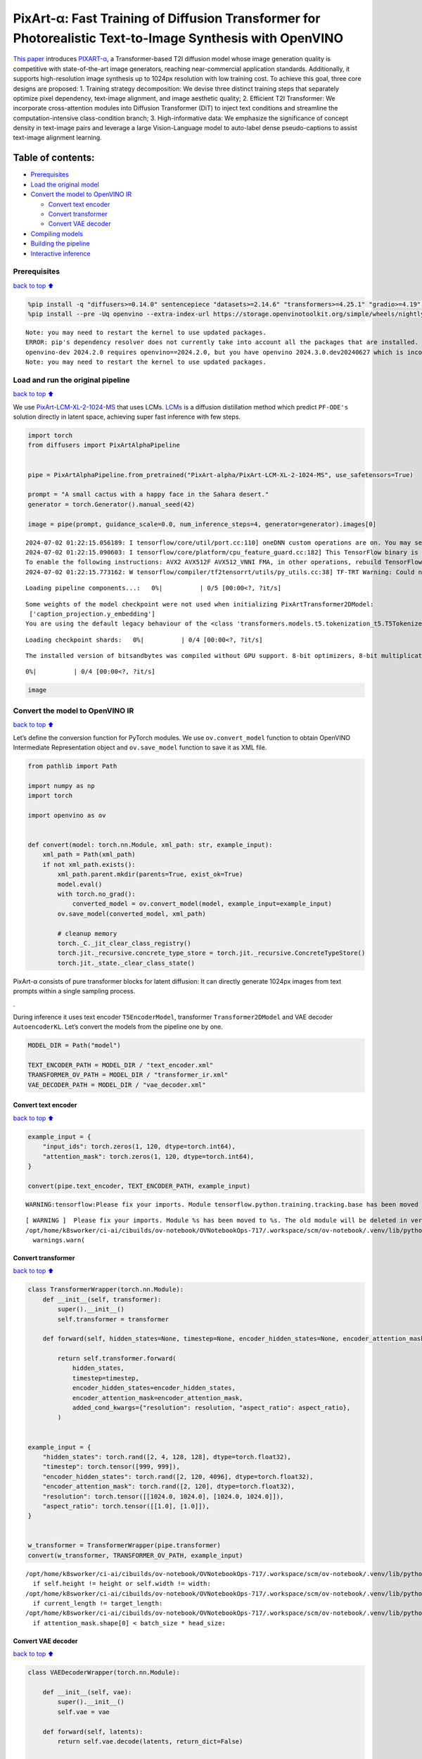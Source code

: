PixArt-α: Fast Training of Diffusion Transformer for Photorealistic Text-to-Image Synthesis with OpenVINO
=========================================================================================================

`This paper <https://arxiv.org/abs/2310.00426>`__ introduces
`PIXART-α <https://github.com/PixArt-alpha/PixArt-alpha>`__, a
Transformer-based T2I diffusion model whose image generation quality is
competitive with state-of-the-art image generators, reaching
near-commercial application standards. Additionally, it supports
high-resolution image synthesis up to 1024px resolution with low
training cost. To achieve this goal, three core designs are proposed: 1.
Training strategy decomposition: We devise three distinct training steps
that separately optimize pixel dependency, text-image alignment, and
image aesthetic quality; 2. Efficient T2I Transformer: We incorporate
cross-attention modules into Diffusion Transformer (DiT) to inject text
conditions and streamline the computation-intensive class-condition
branch; 3. High-informative data: We emphasize the significance of
concept density in text-image pairs and leverage a large Vision-Language
model to auto-label dense pseudo-captions to assist text-image alignment
learning.

|image0|

Table of contents:
^^^^^^^^^^^^^^^^^^

-  `Prerequisites <#Prerequisites>`__
-  `Load the original model <#Load-the-original-model>`__
-  `Convert the model to OpenVINO
   IR <#Convert-the-model-to-OpenVINO-IR>`__

   -  `Convert text encoder <#Convert-text-encoder>`__
   -  `Convert transformer <#Convert-transformer>`__
   -  `Convert VAE decoder <#Convert-VAE-decoder>`__

-  `Compiling models <#Compiling-models>`__
-  `Building the pipeline <#Building-the-pipeline>`__
-  `Interactive inference <#Interactive-inference>`__

.. |image0| image:: https://huggingface.co/PixArt-alpha/PixArt-XL-2-1024-MS/resolve/main/asset/images/teaser.png

Prerequisites
-------------

`back to top ⬆️ <#Table-of-contents:>`__

.. code:: ipython3

    %pip install -q "diffusers>=0.14.0" sentencepiece "datasets>=2.14.6" "transformers>=4.25.1" "gradio>=4.19" "torch>=2.1" Pillow opencv-python --extra-index-url https://download.pytorch.org/whl/cpu
    %pip install --pre -Uq openvino --extra-index-url https://storage.openvinotoolkit.org/simple/wheels/nightly


.. parsed-literal::

    Note: you may need to restart the kernel to use updated packages.
    ERROR: pip's dependency resolver does not currently take into account all the packages that are installed. This behaviour is the source of the following dependency conflicts.
    openvino-dev 2024.2.0 requires openvino==2024.2.0, but you have openvino 2024.3.0.dev20240627 which is incompatible.
    Note: you may need to restart the kernel to use updated packages.


Load and run the original pipeline
----------------------------------

`back to top ⬆️ <#Table-of-contents:>`__

We use
`PixArt-LCM-XL-2-1024-MS <https://huggingface.co/PixArt-alpha/PixArt-LCM-XL-2-1024-MS>`__
that uses LCMs. `LCMs <https://arxiv.org/abs/2310.04378>`__ is a
diffusion distillation method which predict ``PF-ODE's`` solution
directly in latent space, achieving super fast inference with few steps.

.. code:: ipython3

    import torch
    from diffusers import PixArtAlphaPipeline
    
    
    pipe = PixArtAlphaPipeline.from_pretrained("PixArt-alpha/PixArt-LCM-XL-2-1024-MS", use_safetensors=True)
    
    prompt = "A small cactus with a happy face in the Sahara desert."
    generator = torch.Generator().manual_seed(42)
    
    image = pipe(prompt, guidance_scale=0.0, num_inference_steps=4, generator=generator).images[0]


.. parsed-literal::

    2024-07-02 01:22:15.056189: I tensorflow/core/util/port.cc:110] oneDNN custom operations are on. You may see slightly different numerical results due to floating-point round-off errors from different computation orders. To turn them off, set the environment variable `TF_ENABLE_ONEDNN_OPTS=0`.
    2024-07-02 01:22:15.090603: I tensorflow/core/platform/cpu_feature_guard.cc:182] This TensorFlow binary is optimized to use available CPU instructions in performance-critical operations.
    To enable the following instructions: AVX2 AVX512F AVX512_VNNI FMA, in other operations, rebuild TensorFlow with the appropriate compiler flags.
    2024-07-02 01:22:15.773162: W tensorflow/compiler/tf2tensorrt/utils/py_utils.cc:38] TF-TRT Warning: Could not find TensorRT



.. parsed-literal::

    Loading pipeline components...:   0%|          | 0/5 [00:00<?, ?it/s]


.. parsed-literal::

    Some weights of the model checkpoint were not used when initializing PixArtTransformer2DModel: 
     ['caption_projection.y_embedding']
    You are using the default legacy behaviour of the <class 'transformers.models.t5.tokenization_t5.T5Tokenizer'>. This is expected, and simply means that the `legacy` (previous) behavior will be used so nothing changes for you. If you want to use the new behaviour, set `legacy=False`. This should only be set if you understand what it means, and thoroughly read the reason why this was added as explained in https://github.com/huggingface/transformers/pull/24565



.. parsed-literal::

    Loading checkpoint shards:   0%|          | 0/4 [00:00<?, ?it/s]


.. parsed-literal::

    The installed version of bitsandbytes was compiled without GPU support. 8-bit optimizers, 8-bit multiplication, and GPU quantization are unavailable.



.. parsed-literal::

      0%|          | 0/4 [00:00<?, ?it/s]


.. code:: ipython3

    image




.. image:: pixart-with-output_files/pixart-with-output_5_0.png



Convert the model to OpenVINO IR
--------------------------------

`back to top ⬆️ <#Table-of-contents:>`__

Let’s define the conversion function for PyTorch modules. We use
``ov.convert_model`` function to obtain OpenVINO Intermediate
Representation object and ``ov.save_model`` function to save it as XML
file.

.. code:: ipython3

    from pathlib import Path
    
    import numpy as np
    import torch
    
    import openvino as ov
    
    
    def convert(model: torch.nn.Module, xml_path: str, example_input):
        xml_path = Path(xml_path)
        if not xml_path.exists():
            xml_path.parent.mkdir(parents=True, exist_ok=True)
            model.eval()
            with torch.no_grad():
                converted_model = ov.convert_model(model, example_input=example_input)
            ov.save_model(converted_model, xml_path)
    
            # cleanup memory
            torch._C._jit_clear_class_registry()
            torch.jit._recursive.concrete_type_store = torch.jit._recursive.ConcreteTypeStore()
            torch.jit._state._clear_class_state()

PixArt-α consists of pure transformer blocks for latent diffusion: It
can directly generate 1024px images from text prompts within a single
sampling process.

|image0|.

During inference it uses text encoder ``T5EncoderModel``, transformer
``Transformer2DModel`` and VAE decoder ``AutoencoderKL``. Let’s convert
the models from the pipeline one by one.

.. |image0| image:: https://huggingface.co/PixArt-alpha/PixArt-XL-2-1024-MS/resolve/main/asset/images/model.png

.. code:: ipython3

    MODEL_DIR = Path("model")
    
    TEXT_ENCODER_PATH = MODEL_DIR / "text_encoder.xml"
    TRANSFORMER_OV_PATH = MODEL_DIR / "transformer_ir.xml"
    VAE_DECODER_PATH = MODEL_DIR / "vae_decoder.xml"

Convert text encoder
~~~~~~~~~~~~~~~~~~~~

`back to top ⬆️ <#Table-of-contents:>`__

.. code:: ipython3

    example_input = {
        "input_ids": torch.zeros(1, 120, dtype=torch.int64),
        "attention_mask": torch.zeros(1, 120, dtype=torch.int64),
    }
    
    convert(pipe.text_encoder, TEXT_ENCODER_PATH, example_input)


.. parsed-literal::

    WARNING:tensorflow:Please fix your imports. Module tensorflow.python.training.tracking.base has been moved to tensorflow.python.trackable.base. The old module will be deleted in version 2.11.


.. parsed-literal::

    [ WARNING ]  Please fix your imports. Module %s has been moved to %s. The old module will be deleted in version %s.
    /opt/home/k8sworker/ci-ai/cibuilds/ov-notebook/OVNotebookOps-717/.workspace/scm/ov-notebook/.venv/lib/python3.8/site-packages/transformers/modeling_utils.py:4371: FutureWarning: `_is_quantized_training_enabled` is going to be deprecated in transformers 4.39.0. Please use `model.hf_quantizer.is_trainable` instead
      warnings.warn(


Convert transformer
~~~~~~~~~~~~~~~~~~~

`back to top ⬆️ <#Table-of-contents:>`__

.. code:: ipython3

    class TransformerWrapper(torch.nn.Module):
        def __init__(self, transformer):
            super().__init__()
            self.transformer = transformer
    
        def forward(self, hidden_states=None, timestep=None, encoder_hidden_states=None, encoder_attention_mask=None, resolution=None, aspect_ratio=None):
    
            return self.transformer.forward(
                hidden_states,
                timestep=timestep,
                encoder_hidden_states=encoder_hidden_states,
                encoder_attention_mask=encoder_attention_mask,
                added_cond_kwargs={"resolution": resolution, "aspect_ratio": aspect_ratio},
            )
    
    
    example_input = {
        "hidden_states": torch.rand([2, 4, 128, 128], dtype=torch.float32),
        "timestep": torch.tensor([999, 999]),
        "encoder_hidden_states": torch.rand([2, 120, 4096], dtype=torch.float32),
        "encoder_attention_mask": torch.rand([2, 120], dtype=torch.float32),
        "resolution": torch.tensor([[1024.0, 1024.0], [1024.0, 1024.0]]),
        "aspect_ratio": torch.tensor([[1.0], [1.0]]),
    }
    
    
    w_transformer = TransformerWrapper(pipe.transformer)
    convert(w_transformer, TRANSFORMER_OV_PATH, example_input)


.. parsed-literal::

    /opt/home/k8sworker/ci-ai/cibuilds/ov-notebook/OVNotebookOps-717/.workspace/scm/ov-notebook/.venv/lib/python3.8/site-packages/diffusers/models/embeddings.py:219: TracerWarning: Converting a tensor to a Python boolean might cause the trace to be incorrect. We can't record the data flow of Python values, so this value will be treated as a constant in the future. This means that the trace might not generalize to other inputs!
      if self.height != height or self.width != width:
    /opt/home/k8sworker/ci-ai/cibuilds/ov-notebook/OVNotebookOps-717/.workspace/scm/ov-notebook/.venv/lib/python3.8/site-packages/diffusers/models/attention_processor.py:682: TracerWarning: Converting a tensor to a Python boolean might cause the trace to be incorrect. We can't record the data flow of Python values, so this value will be treated as a constant in the future. This means that the trace might not generalize to other inputs!
      if current_length != target_length:
    /opt/home/k8sworker/ci-ai/cibuilds/ov-notebook/OVNotebookOps-717/.workspace/scm/ov-notebook/.venv/lib/python3.8/site-packages/diffusers/models/attention_processor.py:697: TracerWarning: Converting a tensor to a Python boolean might cause the trace to be incorrect. We can't record the data flow of Python values, so this value will be treated as a constant in the future. This means that the trace might not generalize to other inputs!
      if attention_mask.shape[0] < batch_size * head_size:


Convert VAE decoder
~~~~~~~~~~~~~~~~~~~

`back to top ⬆️ <#Table-of-contents:>`__

.. code:: ipython3

    class VAEDecoderWrapper(torch.nn.Module):
    
        def __init__(self, vae):
            super().__init__()
            self.vae = vae
    
        def forward(self, latents):
            return self.vae.decode(latents, return_dict=False)
    
    
    convert(VAEDecoderWrapper(pipe.vae), VAE_DECODER_PATH, (torch.zeros((1, 4, 128, 128))))


.. parsed-literal::

    /opt/home/k8sworker/ci-ai/cibuilds/ov-notebook/OVNotebookOps-717/.workspace/scm/ov-notebook/.venv/lib/python3.8/site-packages/diffusers/models/upsampling.py:146: TracerWarning: Converting a tensor to a Python boolean might cause the trace to be incorrect. We can't record the data flow of Python values, so this value will be treated as a constant in the future. This means that the trace might not generalize to other inputs!
      assert hidden_states.shape[1] == self.channels
    /opt/home/k8sworker/ci-ai/cibuilds/ov-notebook/OVNotebookOps-717/.workspace/scm/ov-notebook/.venv/lib/python3.8/site-packages/diffusers/models/upsampling.py:162: TracerWarning: Converting a tensor to a Python boolean might cause the trace to be incorrect. We can't record the data flow of Python values, so this value will be treated as a constant in the future. This means that the trace might not generalize to other inputs!
      if hidden_states.shape[0] >= 64:


Compiling models
----------------

`back to top ⬆️ <#Table-of-contents:>`__

Select device from dropdown list for running inference using OpenVINO.

.. code:: ipython3

    import ipywidgets as widgets
    
    core = ov.Core()
    device = widgets.Dropdown(
        options=core.available_devices + ["AUTO"],
        value="AUTO",
        description="Device:",
        disabled=False,
    )
    
    device




.. parsed-literal::

    Dropdown(description='Device:', index=1, options=('CPU', 'AUTO'), value='AUTO')



.. code:: ipython3

    compiled_model = core.compile_model(TRANSFORMER_OV_PATH)
    compiled_vae = core.compile_model(VAE_DECODER_PATH)
    compiled_text_encoder = core.compile_model(TEXT_ENCODER_PATH)

Building the pipeline
---------------------

`back to top ⬆️ <#Table-of-contents:>`__

Let’s create callable wrapper classes for compiled models to allow
interaction with original pipelines. Note that all of wrapper classes
return ``torch.Tensor``\ s instead of ``np.array``\ s.

.. code:: ipython3

    from collections import namedtuple
    
    EncoderOutput = namedtuple("EncoderOutput", "last_hidden_state")
    
    
    class TextEncoderWrapper(torch.nn.Module):
        def __init__(self, text_encoder, dtype):
            super().__init__()
            self.text_encoder = text_encoder
            self.dtype = dtype
    
        def forward(self, input_ids=None, attention_mask=None):
            inputs = {
                "input_ids": input_ids,
                "attention_mask": attention_mask,
            }
            last_hidden_state = self.text_encoder(inputs)[0]
            return EncoderOutput(torch.from_numpy(last_hidden_state))

.. code:: ipython3

    class TransformerWrapper(torch.nn.Module):
        def __init__(self, transformer, config):
            super().__init__()
            self.transformer = transformer
            self.config = config
    
        def forward(
            self,
            hidden_states=None,
            timestep=None,
            encoder_hidden_states=None,
            encoder_attention_mask=None,
            resolution=None,
            aspect_ratio=None,
            added_cond_kwargs=None,
            **kwargs
        ):
            inputs = {
                "hidden_states": hidden_states,
                "timestep": timestep,
                "encoder_hidden_states": encoder_hidden_states,
                "encoder_attention_mask": encoder_attention_mask,
            }
            resolution = added_cond_kwargs["resolution"]
            aspect_ratio = added_cond_kwargs["aspect_ratio"]
            if resolution is not None:
                inputs["resolution"] = resolution
                inputs["aspect_ratio"] = aspect_ratio
            outputs = self.transformer(inputs)[0]
    
            return [torch.from_numpy(outputs)]

.. code:: ipython3

    class VAEWrapper(torch.nn.Module):
        def __init__(self, vae, config):
            super().__init__()
            self.vae = vae
            self.config = config
    
        def decode(self, latents=None, **kwargs):
            inputs = {
                "latents": latents,
            }
    
            outs = self.vae(inputs)
            outs = namedtuple("VAE", "sample")(torch.from_numpy(outs[0]))
    
            return outs

And insert wrappers instances in the pipeline:

.. code:: ipython3

    pipe.__dict__["_internal_dict"]["_execution_device"] = pipe._execution_device  # this is to avoid some problem that can occur in the pipeline
    
    pipe.register_modules(
        text_encoder=TextEncoderWrapper(compiled_text_encoder, pipe.text_encoder.dtype),
        transformer=TransformerWrapper(compiled_model, pipe.transformer.config),
        vae=VAEWrapper(compiled_vae, pipe.vae.config),
    )

.. code:: ipython3

    generator = torch.Generator().manual_seed(42)
    
    image = pipe(prompt=prompt, guidance_scale=0.0, num_inference_steps=4, generator=generator).images[0]


.. parsed-literal::

    /opt/home/k8sworker/ci-ai/cibuilds/ov-notebook/OVNotebookOps-717/.workspace/scm/ov-notebook/.venv/lib/python3.8/site-packages/diffusers/configuration_utils.py:140: FutureWarning: Accessing config attribute `_execution_device` directly via 'PixArtAlphaPipeline' object attribute is deprecated. Please access '_execution_device' over 'PixArtAlphaPipeline's config object instead, e.g. 'scheduler.config._execution_device'.
      deprecate("direct config name access", "1.0.0", deprecation_message, standard_warn=False)



.. parsed-literal::

      0%|          | 0/4 [00:00<?, ?it/s]


.. code:: ipython3

    image




.. image:: pixart-with-output_files/pixart-with-output_26_0.png



Interactive inference
---------------------

`back to top ⬆️ <#Table-of-contents:>`__

.. code:: ipython3

    import gradio as gr
    
    
    def generate(prompt, seed, negative_prompt, num_inference_steps):
        generator = torch.Generator().manual_seed(seed)
        image = pipe(prompt=prompt, negative_prompt=negative_prompt, num_inference_steps=num_inference_steps, generator=generator, guidance_scale=0.0).images[0]
        return image
    
    
    demo = gr.Interface(
        generate,
        [
            gr.Textbox(label="Caption"),
            gr.Slider(0, np.iinfo(np.int32).max, label="Seed"),
            gr.Textbox(label="Negative prompt"),
            gr.Slider(2, 20, step=1, label="Number of inference steps", value=4),
        ],
        "image",
        examples=[
            ["A small cactus with a happy face in the Sahara desert.", 42],
            ["an astronaut sitting in a diner, eating fries, cinematic, analog film", 42],
            [
                "Pirate ship trapped in a cosmic maelstrom nebula, rendered in cosmic beach whirlpool engine, volumetric lighting, spectacular, ambient lights, light pollution, cinematic atmosphere, art nouveau style, illustration art artwork by SenseiJaye, intricate detail.",
                0,
            ],
            ["professional portrait photo of an anthropomorphic cat wearing fancy gentleman hat and jacket walking in autumn forest.", 0],
        ],
        allow_flagging="never",
    )
    try:
        demo.queue().launch(debug=False)
    except Exception:
        demo.queue().launch(debug=False, share=True)
    # if you are launching remotely, specify server_name and server_port
    # demo.launch(server_name='your server name', server_port='server port in int')
    # Read more in the docs: https://gradio.app/docs/


.. parsed-literal::

    Running on local URL:  http://127.0.0.1:7860
    
    To create a public link, set `share=True` in `launch()`.



.. raw:: html

    <div><iframe src="http://127.0.0.1:7860/" width="100%" height="500" allow="autoplay; camera; microphone; clipboard-read; clipboard-write;" frameborder="0" allowfullscreen></iframe></div>

